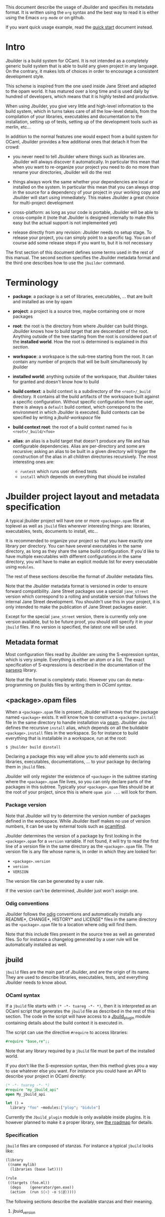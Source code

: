 This document describe the usage of Jbuilder and specifies its
metadata format. It is written using the =org= syntax and the best way
to read it is either using the Emacs =org-mode= or on github.

If you want quick usage example, read the [[./quick-start.org][quick start]] document
instead.

* Intro

Jbuilder is a build system for OCaml. It is not intended as a
completely generic build system that is able to build any given
project in any language. On the contrary, it makes lots of choices in
order to encourage a consistent development style.

This scheme is inspired from the one used inside Jane Street and
adapted to the opam world. It has matured over a long time and is used
daily by hundred of developers, which means that it is highly tested
and productive.

When using Jbuilder, you give very little and high-level information
to the build system, which in turns takes care of all the low-level
details, from the compilation of your libraries, executables and
documentation to the installation, setting up of tests, setting up of
the development tools such as merlin, etc...

In addition to the normal features one would expect from a build
system for OCaml, Jbuilder provides a few additional ones that detach
it from the crowd:

- you never need to tell Jbuilder where things such as libraries
  are. Jbuilder will always discover it automatically. In particular
  this mean that when you want to re-organize your project you need to
  do no more than rename your directories, Jbuilder will do the rest

- things always work the same whether your dependencies are local or
  installed on the system. In particular this mean that you can always
  drop in the source for a dependency of your project in your working
  copy and Jbuilder will start using immediately. This makes Jbuilder
  a great choice for multi-project development

- cross-platform: as long as your code is portable, Jbuilder will be
  able to cross-compile it (note that Jbuilder is designed internally
  to make this easy but the actual support is not implemented yet)

- release directly from any revision: Jbuilder needs no setup
  stage. To release your project, you can simply point to a specific
  tag. You can of course add some release steps if you want to, but it
  is not necessary

The first section of this document defines some terms used in the rest
of this manual. The second section specifies the Jbuilder metadata
format and the third one describes how to use the =jbuilder= command.

* Terminology

- *package*: a package is a set of libraries, executables, ... that
  are built and installed as one by opam

- *project*: a project is a source tree, maybe containing one or more
  packages

- *root*: the root is the directory from where Jbuilder can build
  things. Jbuilder knows how to build target that are descendant of
  the root. Anything outside of the tree starting from the root is
  considered part of the *installed world*. How the root is determined
  is explained in [[Finding the root][this section]].

- *workspace*: a workspace is the sub-tree starting from the root. It
  can contain any number of projects that will be built simultaneously
  by jbuilder

- *installed world*: anything outside of the workspace, that Jbuilder
  takes for granted and doesn't know how to build

- *build context*: a build context is a subdirectory of the
  =<root>/_build= directory. It contains all the build artifacts of
  the workspace built against a specific configuration. Without
  specific configuration from the user, there is always a =default=
  build context, which correspond to the environment in which Jbuilder
  is executed. Build contexts can be specified by writing a
  [[jbuild-workspace]] file

- *build context root*: the root of a build context named =foo= is
  =<root>/_build/<foo>=

- *alias*: an alias is a build target that doesn't produce any file
  and has configurable dependencies. Alias are per-directory and some
  are recursive; asking an alias to be built in a given directory
  will trigger the construction of the alias in all children
  directories recursively. The most interesting ones are:
  + =runtest= which runs user defined tests
  + =install= which depends on everything that should be installed

* Jbuilder project layout and metadata specification

A typical jbuilder project will have one or more =<package>.opam= file
at toplevel as well as =jbuild= files wherever interesting things are:
libraries, executables, tests, documents to install, etc...

It is recommended to organize your project so that you have exactly one library
per directory. You can have several executables in the same directory, as long
as they share the same build configuration. If you'd like to have multiple
executables with different configurations in the same directory, you will have
to make an explicit module list for every executable using =modules=.

The rest of these sections describe the format of Jbuilder metadata
files.

Note that the Jbuilder metadata format is versioned in order to
ensure forward compatibility. Jane Street packages use a special
=jane_street= version which correspond to a rolling and unstable
version that follows the internal Jane Street development. You
shouldn't use this in your project, it is only intended to make the
publication of Jane Street packages easier.

Except for the special =jane_street= version, there is currently only
one version available, but to be future proof, you should still
specify it in your =jbuild= files. If no version is specified, the
latest one will be used.

** Metadata format

Most configuration files read by Jbuilder are using the S-expression
syntax, which is very simple. Everything is either an atom or a
list. The exact specification of S-expressions is described in the
documentation of the [[https://github.com/janestreet/parsexp][parsexp]] library.

Note that the format is completely static. However you can do
meta-programming on jbuilds files by writing them in [[OCaml syntax]].

** <package>.opam files

When a =<package>.opam= file is present, Jbuilder will knows that the
package named =<package>= exists. It will know how to construct a
=<package>.install= file in the same directory to handle installation
via [[https://opam.ocaml.org/][opam]]. Jbuilder also defines the recursive =install= alias, which
depends on all the buildable =<package>.install= files in the
workspace. So for instance to build everything that is installable in
a workspace, run at the root:

#+begin_src
$ jbuilder build @install
#+end_src

Declaring a package this way will allow you to add elements such as
libraries, executables, documentations, ... to your package by
declaring them in =jbuild= files.

Jbuilder will only register the existence of =<package>= in the
subtree starting where the =<package>.opam= file lives, so you can
only declare parts of the packages in this subtree. Typically your
=<package>.opam= files should be at the root of your project, since
this is where =opam pin ...= will look for them.

*** Package version

Note that Jbuilder will try to determine the version number of
packages defined in the workspace. While Jbuilder itself makes no use
of version numbers, it can be use by external tools such as [[http://projects.camlcity.org/projects/findlib.html][ocamlfind]].

Jbuilder determines the version of a package by first looking in the
=<package>.opam= for a =version= variable. If not found, it will try
to read the first line of a version file in the same directory as the
=<package>.opam= file. The version file is any file whose name is, in
order in which they are looked for:

- =<package>.version=
- =version=
- =VERSION=

The version file can be generated by a user rule.

If the version can't be determined, Jbuilder just won't assign one.

*** Odig conventions

Jbuilder follows the [[http://erratique.ch/software/odig][odig]] conventions and automatically installs any
README*, CHANGE*, HISTORY* and LICENSE* files in the same directory as
the =<package>.opam= file to a location where odig will find them.

Note that this include files present in the source tree as well as
generated files. So for instance a changelog generated by a user rule
will be automatically installed as well.

** jbuild

=jbuild= files are the main part of Jbuilder, and are the origin of
its name. They are used to describe libraries, executables, tests, and
everything Jbuilder needs to know about.

*** OCaml syntax

If a =jbuild= file starts with =(* -*- tuareg -*- *)=, then it is
interpreted as an OCaml script that generates the =jbuild= file as
described in the rest of this section. The code in the script will
have access to a [[../plugin/jbuild_plugin.mli][Jbuild_plugin]] module containing details about the
build context it is executed in.

The script can use the directive =#require= to access libraries:

#+begin_src ocaml
#require "base,re";;
#+end_src

Note that any library required by a =jbuild= file must be part of the
installed world.

If you don't like the S-expression syntax, then this method gives you
a way to use whatever else you want. For instance you could have an
API to describe your project in OCaml directly:

#+begin_src ocaml
(* -*- tuareg -*- *)
#require "my_jbuild_api"
open My_jbuild_api

let () =
  library "foo" ~modules:["plop"; "bidule"]
#+end_src

Currently the =Jbuild_plugin= module is only available inside
plugins. It is however planned to make it a proper library, see [[../ROADMAP.org][the
roadmap]] for details.

*** Specification

=jbuild= files are composed of stanzas. For instance a typical
=jbuild= looks like:

#+begin_src scheme
(library
 ((name mylib)
  (libraries (base lwt))))

(rule
 ((targets (foo.ml))
  (deps    (generator/gen.exe))
  (action  (run ${<} -o ${@}))))
#+end_src

The following sections describe the available stanzas and their
meaning.

**** jbuid_version

=(jbuild_version 1)= specifies that we are using the version 1 of the
Jbuilder metadata format in this =jbuild= file.

**** library

The =library= stanza must be used to describe OCaml libraries. The
format of library stanzas is as follow:

#+begin_src scheme
(library
  ((name <library-name>)
   <optional-fields>
  ))
#+end_src

=<library-name>= is the real name of the library. It determines the
names of the archive files generated for the library as well as the
module name under which the library will be available, unless
=(wrapped false)= is used (see below). It must be a valid OCaml module
name but doesn't need to start with a uppercase letter.

For instance, the modules of a library named =foo= will be available
as =Foo.XXX= outside of =foo= itself. It is however allowed to write
an explicit =Foo= module, in which case this will be the interface of
the library and you are free to expose only the modules you want.

=<optional-fields>= are:

- =(public_name <name>)= this is the name under which the library can
  be referred as a dependency when it is not part of the current
  workspace, i.e. when it is installed. Without a =(public_name ...)=
  field, the library will not be installed by Jbuilder. The public
  name must start by the package name it is part of and optionally
  followed by a dot and anything else you want. The package name must
  be one of the packages that Jbuilder knows about, as determined by
  the [[package.opam][<package>.opam files]]

- =(synopsis <string>)= should give a one-line description of the
  library. This is used by tools that list installed libraries

- =(modules <modules>)= specifies what modules are part of the
  library. By default Jbuilder will use all the .ml files in the same
  directory as the =jbuild= file. This include ones that are present
  in the file system as well as ones generated by user rules. You can
  restrict this list by using a =(modules <modules>)= field. =<modules>=
  uses the [[Ordered set language][ordered set language]] where elements are module names and don't
  need to start with a uppercase letter. For instance to exclude module
  =Foo=: =(modules (:standard \ foo))=

- =(libraries (<library-dependencies>))= is used to specify the
  dependencies of the library. In here you should put library
  names. For library that are present in the workspace, you can use
  either the real name or the public name. For libraries that are part
  of the installed world, you need to use the public name. For
  instance: =(libraries (base re))=. In addition to direct
  dependencies you can specify alternative dependencies. This is
  described in the [[Alternative dependencies][alternative dependencies section]]

- =(wrapped <boolean>)= specifies whether the modules of the library
  should be available only through of the toplevel library module, or
  should all be exposed at toplevel. The default is =true= and it is
  highly recommended to keep it this way. Because OCaml toplevel modules
  must all be unique when linking an executables, polluting the
  toplevel namespace will make your library unusable with other
  libraries if there is a module name clash. This option is only
  intended for libraries that manually prefix all their modules by the
  library name and to ease porting of existing projects to Jbuilder

- =(preprocess <preprocess-spec>)= specifies how to pre-process files
  if needed. The default is =no_processing=. Other options are
  described in the [[Preprocessing specification][preprocessing specification section]]

- =(preprocessor_deps (<deps-conf list>))= specifies extra
  dependencies of the preprocessor, for instance if the preprocessor
  reads a generated file. The specification of dependencies is
  described in the [[Dependency specification][dependency specification section]]

- =(optional)=, if present it indicates that the library should only
  be built and installed if all the dependencies are available, either
  in the workspace or in the installed world. You can use this to
  provide extra features without adding hard dependencies to your
  project

- =(c_names (<names>))=, if your library has stubs, you must list the
  C files in this field, without the =.c= extension

- =(cxx_names (<names>))= is the same as =c_names= but for C++ stubs

- =(install_c_headers (<names>))=, if your libraries has public C
  header files that must be installed, you must list them in this
  field, with the =.h= extension

- =(modes (<modes>))= modes (=byte= and =native=) which should be
  built by default. This is only useful when writing libraries for the
  OCaml toplevel

- =(kind <kind>)= is the kind of the library. The default is =normal=,
  other available choices are =ppx_rewriter= and
  =ppx_type_conv_plugin= and must be set when the library is intended
  to be used as a ppx rewriter or a =[@@deriving ...]= plugin

- =(ppx_runtime_libraries (<library-names>))= is for when the library
  is a ppx rewriter or a =[@@deriving ...]= plugin and has runtime
  dependencies. You need to specify these runtime dependencies them here

- =(virtual_deps (<opam-packages>)=. Sometimes opam packages enable a
  specific feature only if another package is installed. This is for
  instance the case of =ctypes= which will only install
  =ctypes.foreign= if the dummy =ctypes-forein= package is
  installed. You can specify such virtual dependencies here. You don't
  need to do so unless you use Jbuilder to synthesize the =depends=
  and =depopts= sections of your opam file

- =flags=, =ocamlc_flags= and =ocamlopt_flags=. See the
  [[OCaml flags][section about specifying OCaml flags]]

- =(library_flags (<flags>))= is a list of flags that are passed as it
  to =ocamlc= and =ocamlopt= when building the library archive
  files. You can use this to specify =-linkall= for
  instance. =<flags>= is a list of strings supporting [[Variables expansion][variables
  expansion]]

- =(c_flags <flags>)= specifies the compilation flags for C stubs,
  using the [[Ordered set language][ordered set language]]. This field supports =(:include ...)=
  forms

- =(cxx_flags <flags>)= is the same as =c_flags= but for C++ stubs

- =(c_library_flags <flags>)= specifies the flags to pass to the C
  compiler when constructing the library archive file for the C stubs.
  =<flags>= uses the [[Ordered set language][ordered set language]] and supports =(:include
  ...)= forms. When you are writing bindings for a C library named
  =bar=, you should typically write =-lbar= here, or whatever flags
  are necessary to to link against this library.

Note that when binding C libraries, Jbuilder doesn't provide special
support for tools such as =pkg-config=, however it integrates easily
with [[https://github.com/janestreet/configurator][configurator]] by using =(c_flags (:include ...))= and
=(c_library_flags (:include ...))=.

**** executables

The =executables= stanza must be used to describe sets of
executables. The format of executables stanzas is as follows:

#+begin_src scheme
(executables
  ((names (<entry point names>))
   <optional-fields>
  ))
#+end_src

=<entry point names>= is a list of module names that contain the main
entry point of each executables. There can be additional modules in
the current directory, you only need to list the entry point in
=(names ...)=. For every =<name>=, Jbuilder will know how to build
=<name>.exe= and =<name>.bc=. =<name>.exe= is a native code executable
and =<name>.bc= is a bytecode executable which requires =ocamlrun= to
run.

Note that in case native compilation is not available, =<name>.exe=
will in fact be a custom byte-code executable. Custom in the sense of
=ocamlc -custom=, meaning that it is a native executable that embeds
the =ocamlrun= virtual machine as well as the byte code. As such you
can always rely on =<name>.exe= being available.

=<optional-fields>= are:

- =(libraries (<library-dependencies>))= is the same as the
  =(libraries ...)= field of [[library][libraries]]

- =(modules <modules>)= specifies which modules in the current
  directory Jbuilder should consider when building
  executables. Modules not listed here will be ignored and cannot be
  used inside executables described by the current stanza. It is
  interpreted in the same way as the =(modules ...)= field of
  [[library][libraries]]

- =(preprocess <preprocess-spec>)= is the same as the
  =(preprocess ...)= field of [[library][libraries]]

- =(preprocessor_deps (<deps-conf list>))= is the same as the
  =(preprocessor_deps ...)= field of [[library][libraries]]

- =flags=, =ocamlc_flags= and =ocamlopt_flags=. See the
  [[OCaml flags][section about specifying OCaml flags]]

**** rule

The =rule= stanza is used to create custom user rules. It tells
Jbuilder how to generate a specific set of files from a specific set
of dependencies.

The syntax is as follow:

#+begin_src scheme
(rule
  ((targets (<filenames>))
   (deps    (<deps-conf list>))
   (action  <action>)))
#+end_src

=<filenames>= is a list of file names. Note that currently Jbuilder
only support user rules with targets in the current directory.

=<deps-conf list>= specifies the dependencies of the rule. See the
[[Dependency
 specification][dependency specification section]] for more details.

=<action>= is the action to run to produce the targets from the
dependencies. See the [[User actions][actions section]] for more details.

**** ocamllex

=(ocamllex (<names>))= is essentially a short-hand for:

#+begin_src scheme
(rule
  ((targets (<name>.ml))
   (deps    (<name>.mll))
   (action  (chdir ${ROOT} (run ${bin:ocamllex} -q -o ${<})))))
#+end_src

**** ocamlyacc

=(ocamlyacc (<names>))= is essentially a short-hand for:

#+begin_src scheme
(rule
  ((targets (<name>.ml <name>.mli))
   (deps    (<name>.mly))
   (action  (chdir ${ROOT} (run ${bin:ocamlyacc} ${<})))))
#+end_src

**** alias

The =alias= stanza lets you add dependencies to an alias, or specify
an action to run to construct the alias.

The syntax is as follow:

#+begin_src scheme
(alias
  ((name    <alias-name>)
   (deps    (<deps-conf list>))
   <optional-fields>
   ))
#+end_src

=<name>= is an alias name such as =runtest=.

=<deps-conf list>= specifies the dependencies of the rule. See the
[[Dependency
 specification][dependency specification section]] for more details.

=<optional-fields>= are:

- =<action>=, an action to run when constructing the alias. See the
  [[User actions][actions section]] for more details.

The typical use of the =alias= stanza is to define tests:

#+begin_src scheme
(alias
  ((name   runtest)
   (deps   (my-test-program.exe))
   (action "./${<} blah")))
#+end_src

See the [[runtest][section about running tests]] for details.

**** install

The =install= stanza is what lets you describe what Jbuilder should
install, either when running =jbuilder install= or through opam.

Libraries don't need an =install= stanza to be installed, just a
=public_name= field. Everything else needs an =install= stanza.

The syntax is as follow:

#+begin_src scheme
(install
  ((section <section>)
   (files   (<filenames>))
   <optional-fields>
  ))
#+end_src

=<section>= is the installation section, as described in the opam
manual. The following sections are available:

- =lib=
- =libexec=
- =bin=
- =sbin=
- =toplevel=
- =share=
- =share_root=
- =etc=
- =doc=
- =stublibs=
- =man=
- =misc=

=<files>= is the list of files to install.

=<optional-fields>= are:

- =(package <name>)=. If there are no ambiguities, you can omit this
  field. Otherwise you need it to specify which package these files
  are part of. The package is not ambiguous when the first parent
  directory to contain a =<package>.opam= file contains exactly one
  =<package>.opam= file

**** Common items

***** Ordered set language

A few fields takes as argument am ordered set and can be specified
using a small DSL.

This DSL is interpreted by jbuilder into an ordered set of strings
using the following rules:

- =:standard= denotes to the standard value of the field when it is
  absent
- an atom not starting with a =:= is a singleton containing only this
  atom
- a list of sets is the concatenation of its inner sets
- =(<sets1> \ <sets2>)= is the set composed of elements of =<sets1>=
  that do not appear in =<sets2>=

In addition, some fields support the inclusion of an external file
using the syntax =(:include <filename>)=. This is useful for instance
when you need to run a script to figure out some compilation flags.
=<filename>= is expected to contain a single S-expression and cannot
contain =(:include ...)= forms.

Most fields using the ordered set language also support [[Variables
expansion][variables expansion]].
Variables are expanded after the set language is interpreted.

***** Variables expansion

Some fields can contains variables of the form =$(var)= or =${var}=
that are expanded by Jbuilder.

Jbuilder supports the following variables:

- =ROOT= is the relative path to the root of the build context
- =CC= is the C compiler command line being used in the current build
  context
- =CXX= is the C++ compiler command line being used in the current
  build context
- =ocaml_bin= is the path where =ocamlc= lives
- =OCAML= is the =ocaml= binary
- =OCAMLC= is the =ocamlc= binary
- =OCAMLOPT= is the =ocamlopt= binary
- =ocaml_version= is the version of the compiler used in the current
  build context
- =ocaml_where= is the output of =ocamlc -where=
- =ARCH_SIXTYFOUR= is =true= if using a compiler targeting a 64 bit
  architecture and =false= otherwise

In addition, =(action ...)= fields support the following special variables:

- =@= expands to the list of target, separated by spaces
- =<= expands to the first dependency, or the empty string if there are no dependencies
- =^= expands to the list of dependencies, separated by spaces
- =path:<path>= expands to =<path>=
- =exe:<path>= is the same as =<path>=, except when cross-compiling, in
  which case it will expand to =<path>= from the host build context
- =bin:<program>= expands to a path to =program=. If =program= is
  installed by a package in the workspace (see [[install][install stanzas]]), the
  locally built binary will be used, otherwise it will be searched in
  the =PATH= of the current build context
- =lib:<public-library-name>:<file>= expands to a path to file
  =<file>= of library =<public-library-name>=. If
  =<public-library-name>= is available in the current workspace, the
  local file will be used, otherwise the one from the installed world
  will be used
- =libexec:<public-library-name>:<file>= is the same as =lib:...=
  except when cross-compiling, in which case it will expand to the
  file from the host build context

The =${<kind>:...}= forms are what allows you to write custom rules
that work transparently whether things are installed or not.

***** Alternative dependencies

It is sometimes the case that one wants to not depend on a specific
library, but instead on whatever is already installed. For instance to
use a different backend depending on the target.

Jbuilder allows this by using a =(select ... from ...)= form inside
the list of library dependencies.

Select forms are specified as follow:

#+begin_src scheme
(select <target-filename> from
  ((<literals> -> <filename>)
   (<literals> -> <filename>)
   ...))
#+end_src

=<literals>= are list of literals, where each literal is one of:
- =<library-name>=, which will evaluate to true if =<library-name>= is
  available, either in the worksapce either in the installed world
- =!<library-name>=, which will evaluate to true if =<library-name>=
  is not available in the workspace or in the installed world

When evaluating a select form, Jbuilder will create
=<target-filename>= by copying the file given by the first
=(<literals> -> <filename>)= case where all the literals evaluate to
true. It is an error if none of the clauses are selectable. You can
add a fallback by adding a clause of the form =(-> <file>)= at the end
of the list.

***** Preprocessing specification

Jbuilder accept three kinds of pre-processing:

- =no_preprocessing=, meaning that files are given as it to the
  compiler, this is the default
- =(command <shell-command>)= to pre-process files using the given
  shell command. The input file is given as an extra argument and the
  command is expected to output the result on its standard output
- =(pps (<ppx-rewriters-and-flags>))= to pre-process files using the
  given list of ppx rewriters

Note that in any cases, files are pre-processed only once. Jbuilder
doesn't use the =-pp= or =-ppx= of the various OCaml tools.

However, in the case of =(command <shell-command>)=, the shell command
is still interpreted in the same way as if it was passed to the =-pp=
option. In particular it is executed using the system shell (=sh= or
=cmd= depending on the OS). Note that you shouldn't make assumption
about where the command is run from, this is an implementation detail
of Jbuilder and might change in the Future.

=<ppx-rewriters-and-flags>= is expected to be a list where each
element is either a command line flag if starting with a =-= or the
name of a library implementing an OCaml AST rewriter. These must be
libraries as Jbuilder always build a single ppx driver in order to
speed up compilation.

Currently Jbuilder only knows how to buid [[https://github.com/janestreet/ppx_driver][ppx_driver]] based drivers, so
using =(pps (...))= will force a dependency on ppx_driver. See [[https://github.com/janestreet/jbuilder/issues/14][this
ticket]] for a discussion about adding support for ppx rewriters not
based on ppx_driver.

****** Per module pre-processing specification

By default a preprocessing specification will apply to all modules in
the library/set of executables. It is possible to select the
preprocessing on a module-by-module basis by using the following
syntax:

#+begin_src scheme
(preprocess (per_file
               (<spec1> (<module-list1))
               (<spec2> (<module-list2))
               ...))
#+end_src

Where =<spec1>=, =<spec2>=, ... are preprocessing specifications and
=<module-list1>=, =<module-list2>=, ... are list of module names. It
is currently not possible to distinguish between .ml/.mli files,
however it wouldn't be hard to support if needed.

For instance:

#+begin_src scheme
(preprocess (per_file
               ((command "./pp.sh X=1" (foo bar)))
               ((command "./pp.sh X=2" (baz)))))
#+end_src

***** Dependency specification

Dependencies in =jbuild= files can be specified using one of the
following syntax:

- =(file <filename>)= or simply =<filename>=: depend on this file
- =(alias <alias-name>)=: depend on the construction of this alias,
  for instance: =(alias src/runtest)=
- =(glob_files <glob>)=: depend on all files matched by =<glob>=, see
  the [[Glob][glob section]] for details

In all these cases, the argument supports [[Variables expansion][variables expansion]].

****** Glob

You can use globs to declare dependencies on a set of files. Note that
globs will match files that exist in the source tree as well as
buildable targets, so for instance you can depend on =*.cmi=.

Currently jbuilder only support globbing files in a single
directory. And in particular the glob is interpreted as follow:

- anything before the last =/= is taken as a literal path
- anything after the last =/=, or everything if the glob contains no
  =/=, is interpreted using the glob syntax

The glob syntax is interpreted as follow:

- =\<char>= matches exactly =<char>=, even if it is a special
  character (=*=, =?=, ...)
- =*= matches any sequence of characters, except if it comes first in
  which case it matches any character that is not =.= followed by
  anything
- =**= matches any character that is not =.= followed by anything,
  except if it comes first in which case it matches anything
- =?= matches any single character
- =[<set>]= matches any character that is part of =<set>=
- =[!<set>]= matches any character that is not part of =<set>=
- ={<glob1>,<glob2>,...,<globn>}= matches any string that is matched
  by one of =<glob1>=, =<glob2>=, ...

***** OCaml flags

In =library= and =executables= stanzas, you can specify OCaml
compilation flags using the following fields:

- =(flags <flags>)= to specify flags passed to both =ocamlc= and
  =ocamlopt=
- =(ocamlc_flags <flags>)= to specify flags passed to =ocamlc= only
- =(ocamlopt_flags <flags>)= to specify flags passed to =ocamlopt=
  only

For all these fields, =<flags>= is specified in the [[Ordered set language][ordered set language]].

The default value for =(flags ...)= includes some =-w= options to set
warnings. The exact set depends on whether =--dev= is passed to
Jbuilder. As a result it is recommended to write =(flags ...)= fields
as follow:

#+begin_src
  (flags (:standard <my options>))
#+end_src

***** User actions

=(action ...)= fields describe user actions.

User actions are always run from the same sub-directory of the current
build context as the jbuild they are defined in. So for instance an
action defined in =src/foo/jbuild= will be run from
=_build/<context>/src/foo=.

The argument of an =(action ...)= field can use one of these two
forms:

- a simple string, in which case it is passed to =bash=
- using a small DSL, that is interpreted by jbuilder directly and
  doesn't require an external shell

In both case, all atoms in the argument of this field supports
[[Variables
 expansion][variables expansion]]. Moreover, you don't need to specify dependencies
explicitly for the special =${<kind>:...}= forms, these are recognized
automatically handled by Jbuilder.

The DSL is preferable in general as it will make your package more
portable. It is currently quite limited, so the recommendation is to
write a small OCaml program and use the DSL to invoke it. You can use
[[https://github.com/janestreet/shexp][shexp]] to write portable scripts or [[https://github.com/janestreet/configurator][configurator]] for configuration
related tasks.

The following constructions are available:

- =(run <prog> <args>)= to execute a program
- =(chdir <dir> <DSL>)= to change the current directory
- =(setenv <var> <value> <DSL>)= to set an environment variable
- =(with-stdout-to <file> <DSL>)= to redirect the output to a file
- =(progn <DSL>...)= to execute several commands in sequence
- =(echo <string>)= to output a string on stdout
- =(cat <file>)= to print the contents of a file to stdout
- =(copy <src> <dst>)= to copy a file
- =(copy-and-add-line-directive <src> <dst>)= to copy a file and add a line directive at the beginning
- =(system <cmd>)= to execute a command using the system shell: =sh=
  on Unix and =cmd= on Windows

Note: expansion of the special =${<kind>:...}= is done relative to the
current working directory of the part of the DSL being executed. So
for instance if you have this action in a =src/foo/jbuild=:

#+begin_src scheme
  (action (chdir ../../.. (echo ${path:jbuild})))
#+end_src

Then =${path:jbuild}= will expand to =src/foo/jbuild=. When you run
various tools, they often use the filename given on the command line
in error messages. As a result, if you execute the command from the
original directory, it will only see the basename.

To understand why this is important, let's consider this jbuild living
in =src/foo=:

#+begin_src
(rule
 ((targets (blah.ml))
  (deps    (blah.mll))
  (action  (ocamllex -o ${@} ${<}))))
#+end_src

Here the command that will be executed is:

#+begin_src sh
ocamllex -o blah.ml blah.mll
#+end_src

And it will be executed in =_build/<context>/src/foo=. As a result, if
there is an error in the generated =blah.ml= file it will be reported
as:

#+begin_src
File "blah.ml", line 42, characters 5-10:
Error: ...
#+end_src

Which can be a problem as you editor might think that =blah.ml= is at
the root of your project. What you should write instead is:

#+begin_src
(rule
 ((targets (blah.ml))
  (deps    (blah.mll))
  (action  (chdir ${ROOT} (ocamllex -o ${@} ${<})))))
#+end_src

** jbuild-ignore

By default Jbuilder traverses the whole source tree. To ignore a
sub-tree, simply write a =jbuild-ignore= file in the parent directory
containing the name of the sub-directories to ignore.

So for instance, if you write =foo= in =src/jbuild-ignore=, then
=src/foo= won't be traversed and any =jbuild= file it contains will be
ignored.

=jbuild-ignore= files contain a list of directory names, one per
line.

* Usage

This section describe usage of Jbuilder from the shell.

** Finding the root

The root of the current workspace is determined by looking up specific
files/directories in the current directory and parent directories.

More precisely, consider the current directory and all its
ancestors. For instance if you are in =/home/me/code/myproject/src=,
then this is this set:

- =/home/me/code/myproject/src=
- =/home/me/code/myproject=
- =/home/me/code=
- =/home/me=
- =/home=
- =/=

Jbuilder looks for the following entries in all these directories:

1. jbuild-workspace
2. any file ending with =.install=
3. =.git= or =.hg=

* Advanced topics

This section describes some details of Jbuilder for advanced users.

** META file generation

Jbuilder uses =META= files from the [[http://projects.camlcity.org/projects/findlib.html][findlib library manager]] in order
to inter-operate with the rest of the world when installing
libraries. It is able to generate them automatically. However, for the
rare cases where you would need a specific =META= file, or to ease the
transition of a project to Jbuilder, it is allowed to write/generate a
specific one.

In order to do that, write or setup a rule to generate a
=META.<package>= file in the same directory as the =<package>.opam=
file. If you do that, Jbuilder will still generate a =META= file but
it will be called =META.<package>.from-jbuilder=. So for instance if
you want to extend the =META= file generated by Jbuilder you can
write:

#+begin_src scheme
(rule
 ((targets (META.foo))
  (deps    (META.foo.from-jbuilder))
  (action  "{ cat ${<}; echo blah } > ${@}")))
#+end_src

Additionally, Jbuilder provides a simpler mechanism for this scheme:
just write or generate a =META.<package>.template= file containing a
line of the form =# JBUILDER_GEN=. Jbuilder will automatically insert
its generated =META= contents in place of this line.
